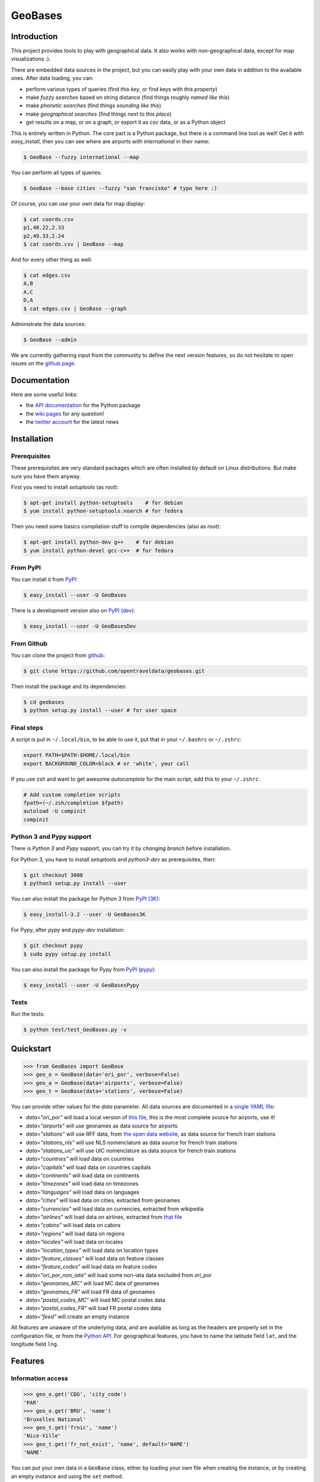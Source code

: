 GeoBases |travis|_ |cratev|_ |crated|_
======================================

.. _travis : https://travis-ci.org/opentraveldata/geobases
.. |travis| image:: https://api.travis-ci.org/opentraveldata/geobases.png?branch=3000

.. _crated : https://crate.io/packages/GeoBases3K
.. |crated| image:: https://pypip.in/d/GeoBases3K/badge.png

.. _cratev : https://crate.io/packages/GeoBases3K
.. |cratev| image:: https://pypip.in/v/GeoBases3K/badge.png

Introduction
------------

This project provides tools to play with geographical
data. It also works with non-geographical data, except for map visualizations :).

There are embedded data sources in the project,
but you can easily play with your own data in addition to the available ones.
After data loading, you can:

-  perform various types of queries (find *this key*, or find keys with *this property*)
-  make *fuzzy searches* based on string distance (find things roughly *named like this*)
-  make *phonetic searches* (find things *sounding like this*)
-  make *geographical searches* (find things *next to this place*)
-  get results on a map, or on a graph, or export it as csv data, or as a Python object

This is entirely written in Python. The core part is a Python package,
but there is a command line tool as well! Get it with *easy_install*,
then you can see where are airports with *international* in their name:

.. code-block:: bash

 $ GeoBase --fuzzy international --map

.. figure:: https://raw.github.com/opentraveldata/geobases/public/examples/GeoBases-map-points.png
   :align: center

You can perform all types of queries:

.. code-block:: bash

 $ GeoBase --base cities --fuzzy "san francisko" # typo here :)

Of course, you can use your own data for map display:

.. code-block:: bash

 $ cat coords.csv
 p1,48.22,2.33
 p2,49.33,2.24
 $ cat coords.csv | GeoBase --map

And for every other thing as well:

.. code-block:: bash

 $ cat edges.csv
 A,B
 A,C
 D,A
 $ cat edges.csv | GeoBase --graph

.. figure:: https://raw.github.com/opentraveldata/geobases/public/examples/GeoBases-graph.png
   :align: center

Administrate the data sources:

.. code-block:: bash

 $ GeoBase --admin

We are currently gathering input from the community to define the next version features, so do not hesitate to open issues on the `github page <https://github.com/opentraveldata/geobases>`_.

Documentation
-------------

Here are some useful links:

- the `API documentation <https://geobases.readthedocs.org>`_ for the Python package
- the `wiki pages <https://github.com/opentraveldata/geobases/wiki/_pages>`_ for any question!
- the `twitter account <https://twitter.com/geobasesdev>`_ for the latest news

Installation
------------

Prerequisites
~~~~~~~~~~~~~

These prerequisites are very standard packages which are often installed
by default on Linux distributions. But make sure you have them anyway.

First you need to install *setuptools* (as *root*):

.. code-block:: bash

 $ apt-get install python-setuptools    # for debian
 $ yum install python-setuptools.noarch # for fedora

Then you need some basics compilation stuff to compile dependencies (also as *root*):

.. code-block:: bash

 $ apt-get install python-dev g++    # for debian
 $ yum install python-devel gcc-c++  # for fedora

From PyPI
~~~~~~~~~

You can install it from `PyPI <https://crate.io/packages/GeoBases>`_:

.. code-block:: bash

 $ easy_install --user -U GeoBases

There is a development version also on `PyPI (dev) <https://crate.io/packages/GeoBasesDev>`_:

.. code-block:: bash

 $ easy_install --user -U GeoBasesDev

From Github
~~~~~~~~~~~

You can clone the project from
`github <https://github.com/opentraveldata/geobases.git>`_:

.. code-block:: bash

 $ git clone https://github.com/opentraveldata/geobases.git

Then install the package and its dependencies:

.. code-block:: bash

 $ cd geobases
 $ python setup.py install --user # for user space

Final steps
~~~~~~~~~~~

A script is put in ``~/.local/bin``, to be able to use it, put
that in your ``~/.bashrc`` or ``~/.zshrc``:

.. code-block:: bash

 export PATH=$PATH:$HOME/.local/bin
 export BACKGROUND_COLOR=black # or 'white', your call

If you use zsh and want to get awesome *autocomplete* for the main script, add this to
your ``~/.zshrc``:

.. code-block:: bash

 # Add custom completion scripts
 fpath=(~/.zsh/completion $fpath)
 autoload -U compinit
 compinit


Python 3 and Pypy support
~~~~~~~~~~~~~~~~~~~~~~~~~

There is *Python 3* and *Pypy* support, you can try it
by *changing branch* before installation.

For Python 3, you have to install *setuptools* and *python3-dev* as prerequisites, then:

.. code-block:: bash

 $ git checkout 3000
 $ python3 setup.py install --user

You can also install the package for Python 3 from `PyPI (3K) <https://crate.io/packages/GeoBases3K>`_:

.. code-block:: bash

 $ easy_install-3.2 --user -U GeoBases3K

For Pypy, after *pypy* and *pypy-dev* installation:

.. code-block:: bash

 $ git checkout pypy
 $ sudo pypy setup.py install

You can also install the package for Pypy from `PyPI (pypy) <https://crate.io/packages/GeoBasesPypy>`_:

.. code-block:: bash

 $ easy_install --user -U GeoBasesPypy

Tests
~~~~~

Run the tests:

.. code-block:: bash

 $ python test/test_GeoBases.py -v

Quickstart
----------

.. code-block:: python

 >>> from GeoBases import GeoBase
 >>> geo_o = GeoBase(data='ori_por', verbose=False)
 >>> geo_a = GeoBase(data='airports', verbose=False)
 >>> geo_t = GeoBase(data='stations', verbose=False)

You can provide other values for the *data* parameter.
All data sources are documented in a `single YAML file <https://github.com/opentraveldata/geobases/blob/public/GeoBases/DataSources/Sources.yaml>`_:

-  *data="ori\_por"* will load a local version of
   `this file <https://github.com/opentraveldata/optd/raw/trunk/refdata/ORI/ori_por_public.csv>`_,
   this is the most complete source for airports, use it!
-  *data="airports"* will use geonames as data source for airports
-  *data="stations"* will use RFF data, from `the open data
   website <http://www.data.gouv.fr>`_, as data source for french train
   stations
-  *data="stations\_nls"* will use NLS nomenclature as data source for
   french train stations
-  *data="stations\_uic"* will use UIC nomenclature as data source for
   french train stations
-  *data="countries"* will load data on countries
-  *data="capitals"* will load data on countries capitals
-  *data="continents"* will load data on continents
-  *data="timezones"* will load data on timezones
-  *data="languages"* will load data on languages
-  *data="cities"* will load data on cities, extracted from geonames
-  *data="currencies"* will load data on currencies, extracted from
   wikipedia
-  *data="airlines"* will load data on airlines, extracted from
   `that file <https://raw.github.com/opentraveldata/optd/trunk/refdata/ORI/ori_airlines.csv>`_
-  *data="cabins"* will load data on cabins
-  *data="regions"* will load data on regions
-  *data="locales"* will load data on locales
-  *data="location\_types"* will load data on location types
-  *data="feature\_classes"* will load data on feature classes
-  *data="feature\_codes"* will load data on feature codes
-  *data="ori\_por\_non\_iata"* will load some non-iata data excluded
   from *ori\_por*
-  *data="geonames\_MC"* will load MC data of geonames
-  *data="geonames\_FR"* will load FR data of geonames
-  *data="postal\_codes\_MC"* will load MC postal codes data
-  *data="postal\_codes\_FR"* will load FR postal codes data
-  *data="feed"* will create an empty instance

All features are unaware of the underlying data, and are available as long as
the headers are properly set in the configuration file, or from the `Python API <https://geobases.readthedocs.org>`_.
For geographical features, you have to name the latitude field ``lat``, and the
longitude field ``lng``.

Features
--------

Information access
~~~~~~~~~~~~~~~~~~

.. code-block:: python

 >>> geo_o.get('CDG', 'city_code')
 'PAR'
 >>> geo_o.get('BRU', 'name')
 'Bruxelles National'
 >>> geo_t.get('frnic', 'name')
 'Nice-Ville'
 >>> geo_t.get('fr_not_exist', 'name', default='NAME')
 'NAME'

You can put your own data in a ``GeoBase`` class, either by loading
your own file when creating the instance, or by creating an empty instance
and using the ``set`` method.

Find things with properties
~~~~~~~~~~~~~~~~~~~~~~~~~~~

.. code-block:: python

 >>> conditions = [('city_code', 'PAR'), ('location_type', ('H',))]
 >>> list(geo_o.findWith(conditions, mode='and'))
 [(2, 'JDP'), (2, 'JPU')]
 >>>
 >>> conditions = [('city_code', 'PAR'), ('city_code', 'LON')]
 >>> len(list(geo_o.findWith(conditions, mode='or')))
 33

Distance computation
~~~~~~~~~~~~~~~~~~~~

.. code-block:: python

 >>> geo_o.distance('CDG', 'NCE')
 694.5162...

Find things near a geocode
~~~~~~~~~~~~~~~~~~~~~~~~~~

.. code-block:: python

 >>> # Paris, airports <= 40km
 >>> [k for _, k in sorted(geo_a.findNearPoint((48.84, 2.367), 40))]
 ['ORY', 'LBG', 'TNF', 'CDG']
 >>>
 >>> # Nice, stations <= 4km
 >>> iterable = geo_t.findNearPoint((43.70, 7.26), 4)
 >>> [geo_t.get(k, 'name') for _, k in iterable]
 ['Nice-Ville', 'Nice-St-Roch', 'Nice-Riquier']

Find things near another thing
~~~~~~~~~~~~~~~~~~~~~~~~~~~~~~

.. code-block:: python

 >>> sorted(geo_a.findNearKey('ORY', 50)) # Orly, airports <= 50km
 [(0.0, 'ORY'), (18.8..., 'TNF'), (27.8..., 'LBG'), (34.8..., 'CDG')]
 >>>
 >>> sorted(geo_t.findNearKey('frnic', 3)) # Nice station, <= 3km
 [(0.0, 'frnic'), (2.2..., 'fr4342'), (2.3..., 'fr5737')]

Find closest things from a geocode
~~~~~~~~~~~~~~~~~~~~~~~~~~~~~~~~~~

.. code-block:: python

 >>> list(geo_a.findClosestFromPoint((43.70, 7.26))) # Nice
 [(5.82..., 'NCE')]
 >>>
 >>> list(geo_a.findClosestFromPoint((43.70, 7.26), N=3)) # Nice
 [(5.82..., 'NCE'), (30.28..., 'CEQ'), (79.71..., 'ALL')]

Approximate name matching
~~~~~~~~~~~~~~~~~~~~~~~~~

.. code-block:: python

 >>> geo_t.fuzzyFind('Marseille Charles', 'name')[0]
 (0.8..., 'frmsc')
 >>> geo_a.fuzzyFind('paris de gaulle', 'name')[0]
 (0.78..., 'CDG')

Map display
~~~~~~~~~~~

.. code-block:: python

 >>> geo_t.visualize()
 * Added lines for duplicates linking, total 0
 * Could not detect geocode support in join fields.
 > Affecting category None     to color blue    | volume 3190
 <BLANKLINE>
 * Now you may use your browser to visualize:
 ./example_map.html ./example_table.html
 <BLANKLINE>
 * If you want to clean the temporary files:
 rm ./example_map.json ...
 <BLANKLINE>
 (['map', 'table'], (['./example_map.html', './example_table.html'], ['./example_map.json', ...]))

.. figure:: https://raw.github.com/opentraveldata/geobases/public/examples/GeoBases-map-circles.png
   :align: center


Standalone script
-----------------

Installation of the package will also deploy a standalone script named ``GeoBase``:

.. code-block:: bash

 $ GeoBase ORY CDG              # query on the keys ORY and CDG
 $ GeoBase --closest CDG        # closest from CDG
 $ GeoBase --near LIG           # near LIG
 $ GeoBase --fuzzy marseille    # fuzzy search on 'marseille'
 $ GeoBase --admin              # to administrate data sources
 $ GeoBase --ask                # interactive learning mode
 $ GeoBase --help               # your best friend

.. figure:: https://raw.github.com/opentraveldata/geobases/public/examples/GeoBases-CLI.png
   :align: center

In the previous picture, you have an overview of the command line verbose display.
Three displays are available for the command line tool:

-  the verbose display
-  the csv display with ``--quiet``
-  the map display with ``--map``
-  the graph display with ``--graph``

With the verbose display, entries are displayed on each column,
and the available fields on each line. Fields starting with ``__`` like ``__field__`` are
special. This means they were added during data loading:

-  ``__key__`` is the field containing the *id* of the entry. Ids are defined with a list of fields
   in the configuration file.
-  ``__dup__`` is the field containing a list of duplicated keys. Indeed there is mechanism
   handling duplicated keys by default, which creates new keys if the key already exists in the
   ``GeoBase``.
-  ``__par__`` is the field containing the parent key if the key is duplicated.
-  ``__lno__`` is the field containing the line number during loading.
-  ``__gar__`` is the field containing the data which was not loaded on the line (this can be because
   the line was not well formatted, or because there were missing headers).

More examples here, for example how to do a search on a field, like admin\_code (``B8`` is french riviera):

.. code-block:: bash

 $ GeoBase -E adm1_code -e B8

Same with csv output (customized with ``--show``):

.. code-block:: bash

 $ GeoBase -E adm1_code -e B8 --quiet --show __ref__ iata_code  name

Add a fuzzy search:

.. code-block:: bash

 $ GeoBase -E adm1_code -e B8 --fuzzy sur mer

All heliports under 200 km from Paris:

.. code-block:: bash

 $ GeoBase --near PAR -N 200 -E location_type@raw -e 'H'

50 train stations closest to a specific geocode:

.. code-block:: bash

 $ GeoBase -E location_type@raw -e R --closest '48.853, 2.348' -C 50

Countries with non-empty postal code regex:

.. code-block:: bash

 $ GeoBase -b countries -E postal_code_regex -e '' --reverse --quiet

Reading data input on stdin:

.. code-block:: bash

 $ echo -e 'ORY^Orly\nCDG^Charles' | GeoBase

Display on a map:

.. code-block:: bash

 $ GeoBase -b stations --map

Marker-less map for a specific GMT offset:

.. code-block:: bash

 $ GeoBase -E gmt_offset -e 1.0 --map -M _ _ country_code  __none__

Display your data on a map:

.. code-block:: bash

 $ cat coords.csv
 p1,48.22,2.33
 p2,49.33,2.24
 $ cat coords.csv | GeoBase --map

Display your data on a graph:

.. code-block:: bash

 $ cat edges.csv
 A,B
 A,C
 D,A
 $ cat edges.csv | GeoBase --graph


Packaging
---------

The ``MANIFEST.in`` file is used to determine which files will be
included in a source distribution.
``package_data`` directive in ``setup.py`` file is about which file will
be exported in site-package after installation.
So you really need both if you want to produce installable packages like
rpms or zip which can be installed afterwards.

You will also find a `Rakefile <http://rake.rubyforge.org/>`_ at the
root of the project. This can be used to build and deploy the packages.
Deployment can be done using webdav, and the Rakefile expects ``nd`` to be
installed (this is a webdav client).
To install ``nd``, fetch the `sources <https://launchpad.net/ubuntu/+source/nd/0.8.2-2>`_ and compile them.

Virtualenv still has some bugs on 64 bits systems, if you are using such a system,
you absolutely need to upgrade to the very last unreleased version of
virtualenv, before executing rake:

.. code-block:: bash

 $ pip uninstall virtualenv
 $ pip install https://github.com/pypa/virtualenv/tarball/develop

